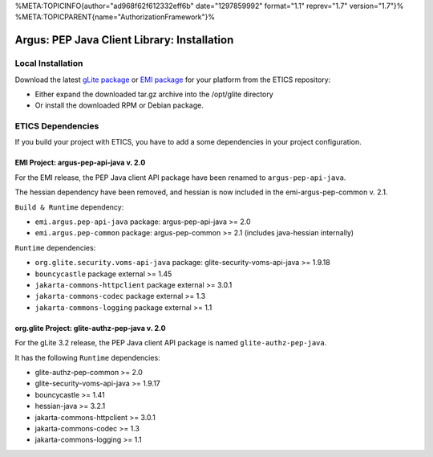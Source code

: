 %META:TOPICINFO{author="ad968f62f612332eff6b" date="1297859992"
format="1.1" reprev="1.7" version="1.7"}%
%META:TOPICPARENT{name="AuthorizationFramework"}%

Argus: PEP Java Client Library: Installation
============================================

Local Installation
------------------

Download the latest `gLite
package <http://etics-repository.cern.ch/repository/download/registered/org.glite/org.glite.authz.pep-java>`__
or `EMI
package <http://etics-repository.cern.ch/repository/download/registered/emi/emi.argus.pep-api-java>`__
for your platform from the ETICS repository:

-  Either expand the downloaded tar.gz archive into the /opt/glite
   directory
-  Or install the downloaded RPM or Debian package.

ETICS Dependencies
------------------

If you build your project with ETICS, you have to add a some
dependencies in your project configuration.

EMI Project: argus-pep-api-java v. 2.0
~~~~~~~~~~~~~~~~~~~~~~~~~~~~~~~~~~~~~~

For the EMI release, the PEP Java client API package have been renamed
to ``argus-pep-api-java``.

The hessian dependency have been removed, and hessian is now included in
the emi-argus-pep-common v. 2.1.

``Build & Runtime`` dependency:

-  ``emi.argus.pep-api-java`` package: argus-pep-api-java >= 2.0
-  ``emi.argus.pep-common`` package: argus-pep-common >= 2.1 (includes
   java-hessian internally)

``Runtime`` dependencies:

-  ``org.glite.security.voms-api-java`` package:
   glite-security-voms-api-java >= 1.9.18
-  ``bouncycastle`` package external >= 1.45
-  ``jakarta-commons-httpclient`` package external >= 3.0.1
-  ``jakarta-commons-codec`` package external >= 1.3
-  ``jakarta-commons-logging`` package external >= 1.1

org.glite Project: glite-authz-pep-java v. 2.0
~~~~~~~~~~~~~~~~~~~~~~~~~~~~~~~~~~~~~~~~~~~~~~

For the gLite 3.2 release, the PEP Java client API package is named
``glite-authz-pep-java``.

It has the following ``Runtime`` dependencies:

-  glite-authz-pep-common >= 2.0
-  glite-security-voms-api-java >= 1.9.17
-  bouncycastle >= 1.41
-  hessian-java >= 3.2.1
-  jakarta-commons-httpclient >= 3.0.1
-  jakarta-commons-codec >= 1.3
-  jakarta-commons-logging >= 1.1
